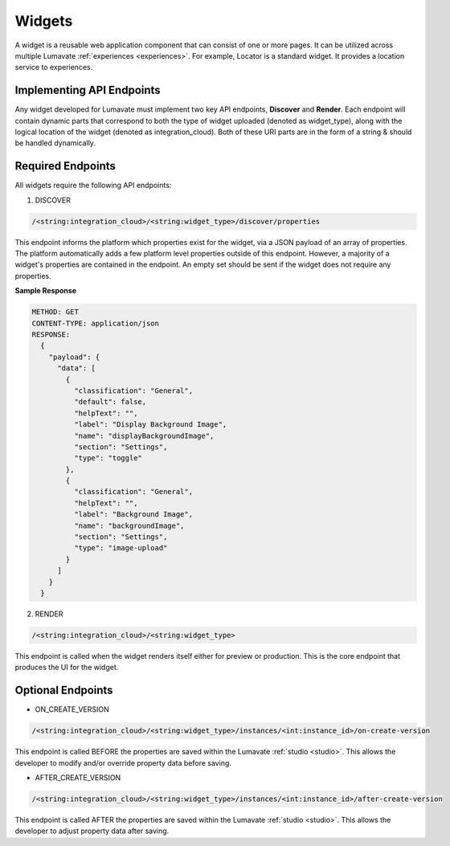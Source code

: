 .. _widgets:

Widgets
-------

A widget is a reusable web application component that can consist of one or more pages. It can be utilized across multiple Lumavate :ref:`experiences <experiences>`. For example, Locator is a standard widget. It provides a location service to experiences.

.. _API Endpoints W:

Implementing API Endpoints
^^^^^^^^^^^^^^^^^^^^^^^^^^

Any widget developed for Lumavate must implement two key API endpoints, **Discover** and **Render**.
Each endpoint will contain dynamic parts that correspond to both the type of widget uploaded (denoted as widget_type), along with the logical location of the widget (denoted as integration_cloud). Both of these URI parts are in the form of a string & should be handled dynamically.

Required Endpoints
^^^^^^^^^^^^^^^^^^

All widgets require the following API endpoints:

1. DISCOVER

.. code-block:: python

  /<string:integration_cloud>/<string:widget_type>/discover/properties

This endpoint informs the platform which properties exist for the widget, via a JSON payload of an array of properties. The platform automatically adds a few platform level properties outside of this endpoint. However, a majority of a widget's properties are contained in the endpoint. An empty set should be sent if the widget does not require any properties.

**Sample Response**

.. code-block::  rest

  METHOD: GET
  CONTENT-TYPE: application/json
  RESPONSE:
    {
      "payload": {
        "data": [
          {
            "classification": "General",
            "default": false,
            "helpText": "",
            "label": "Display Background Image",
            "name": "displayBackgroundImage",
            "section": "Settings",
            "type": "toggle"
          },
          {
            "classification": "General",
            "helpText": "",
            "label": "Background Image",
            "name": "backgroundImage",
            "section": "Settings",
            "type": "image-upload"
          }
        ]
      }
    }

2. RENDER

.. code-block:: python

  /<string:integration_cloud>/<string:widget_type>

This endpoint is called when the widget renders itself either for preview or production. This is the core endpoint that produces the UI for the widget.


Optional Endpoints
^^^^^^^^^^^^^^^^^^

* ON_CREATE_VERSION

.. code-block:: python

  /<string:integration_cloud>/<string:widget_type>/instances/<int:instance_id>/on-create-version

This endpoint is called BEFORE the properties are saved within the Lumavate :ref:`studio <studio>`. This allows the developer to modify and/or override property data before saving.


* AFTER_CREATE_VERSION

.. code-block:: python

  /<string:integration_cloud>/<string:widget_type>/instances/<int:instance_id>/after-create-version

This endpoint is called AFTER the properties are saved within the Lumavate :ref:`studio <studio>`. This allows the developer to adjust property data after saving.
